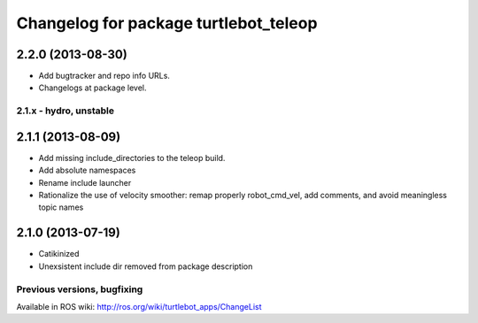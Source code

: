 ^^^^^^^^^^^^^^^^^^^^^^^^^^^^^^^^^^^^^^
Changelog for package turtlebot_teleop
^^^^^^^^^^^^^^^^^^^^^^^^^^^^^^^^^^^^^^

2.2.0 (2013-08-30)
------------------
* Add bugtracker and repo info URLs.
* Changelogs at package level.

2.1.x - hydro, unstable
=======================

2.1.1 (2013-08-09)
------------------
* Add missing include_directories to the teleop build.
* Add absolute namespaces
* Rename include launcher
* Rationalize the use of velocity smoother: remap properly robot_cmd_vel, add comments, and avoid meaningless topic names

2.1.0 (2013-07-19)
------------------
* Catikinized
* Unexsistent include dir removed from package description


Previous versions, bugfixing
============================

Available in ROS wiki: http://ros.org/wiki/turtlebot_apps/ChangeList
